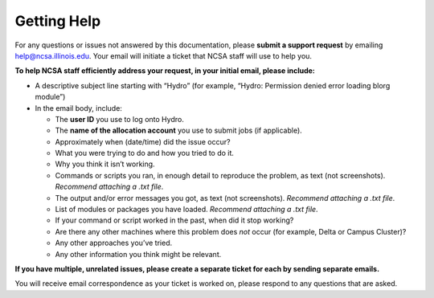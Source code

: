 .. _help:

Getting Help
==============

For any questions or issues not answered by this documentation, please **submit a support request** by emailing help@ncsa.illinois.edu. Your email will initiate a ticket that NCSA staff will use to help you. 

**To help NCSA staff efficiently address your request, in your initial email, please include:**

- A descriptive subject line starting with “Hydro” (for example, “Hydro: Permission denied error loading blorg module”)
- In the email body, include:
  
  - The **user ID** you use to log onto Hydro.
  - The **name of the allocation account** you use to submit jobs (if applicable).
  - Approximately when (date/time) did the issue occur?
  - What you were trying to do and how you tried to do it.
  - Why you think it isn’t working.
  - Commands or scripts you ran, in enough detail to reproduce the problem, as text (not screenshots). *Recommend attaching a .txt file*.
  - The output and/or error messages you got, as text (not screenshots). *Recommend attaching a .txt file*.
  - List of modules or packages you have loaded. *Recommend attaching a .txt file*.
  - If your command or script worked in the past, when did it stop working?
  - Are there any other machines where this problem does *not* occur (for example, Delta or Campus Cluster)?
  - Any other approaches you’ve tried.
  - Any other information you think might be relevant.

**If you have multiple, unrelated issues, please create a separate ticket for each by sending separate emails.**

You will receive email correspondence as your ticket is worked on, please respond to any questions that are asked.

